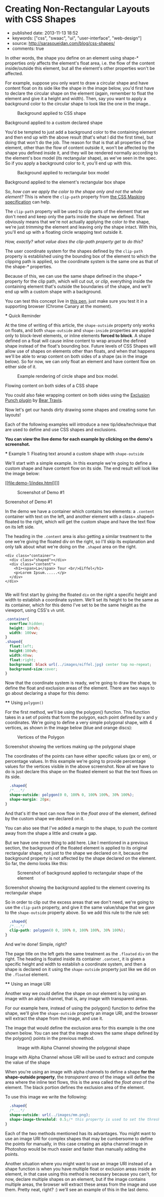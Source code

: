 * Creating Non-Rectangular Layouts with CSS Shapes
  :PROPERTIES:
  :CUSTOM_ID: creating-non-rectangular-layouts-with-css-shapes
  :END:

- published date: 2013-11-13 18:52
- keywords: ["css", "swaac", "ui", "user-interface", "web-design"]
- source: http://sarasoueidan.com/blog/css-shapes/
- comments: true

#+BEGIN_QUOTE
  * Creating Non-Rectangular Layouts with CSS Shapes
    :PROPERTIES:
    :CUSTOM_ID: creating-non-rectangular-layouts-with-css-shapes-1
    :END:

  Published November 4th, 2013

  [[https://github.com/SaraSoueidan/css-shapes-layouts][Find Project on Github]]

  I removed the "and Exclusions" part of this article's title because CSS Shapes and CSS Exclusions /used to be/ one specification but are now two [[http://dev.w3.org/csswg/css-exclusions/][separate]] [[http://www.w3.org/TR/css-shapes/][specifications]].

  These days we can create all kinds of [[http://cssshapes.com/][shapes with CSS]] using CSS transforms, but all these shapes do not affect the flow of the content inside or around them. That is, if you create a triangle or a trapezoid with CSS, for example, the shape created does not define or affect the way the text inside it flows, or the way inline text around it does.

  With the introduction of CSS Shapes into the web, wrapping content in custom non-rectangular shapes, and recreating print designs and layouts on the web becomes a piece of cake!

  In this article we're going to go over the basics of declaring shapes, and creating some simple layouts using these new CSS technologies. When more CSS Shapes features are implemented, more complex and awesome layouts will be possible, but even with what we have at hand now, [[http://blogs.adobe.com/webplatform/2013/10/23/css-shapes-visual-storytelling/][some interesting and very creative layouts]] can be created with a little extra experimentation.

  *The CSS technologies we'll be covering in this article are on the cutting edge and won't work in all browsers. If you want to see the working live demos you need to make sure you're viewing them in a browser that supports these technologies. You /don't need/ a supporting browser to understand the features and demos, though. I've included screenshots of the demos so you can see how the final result looks like*.

  At the time of writing of this article, only Chrome Canary [[https://src.chromium.org/viewvc/blink?revision=159989&view=revision][supports the +prefixed version+ unprefixed version of CSS shapes]], but still behind a flag. Make sure you [[http://html.adobe.com/webplatform/enable/][enable CSS Shapes features]] to be able to see working demos.

  You can click on a demo's screenshot to view the live demo.

  Please note that part of the information mentioned in this article may change when support for CSS shapes is broadened and when more features of the spec are implemented.

  *** Declaring Shapes
      :PROPERTIES:
      :CUSTOM_ID: declaring-shapes
      :END:

  All HTML elements have a rectangular box model which governs the flow of content inside and around it. In order to give an element a custom non-rectangular shape, the =shape-inside= and =shape-outside= properties are used. At the time of writing of this article, the =shape-outside= property can be applied to floating elements only, and the =shape-inside= property isn't completely implemented, so you may still find bugs when u use it. The shape-* properties can also only be applied to block-level elements. Non-block-level elements should be forced to block if you want to use a shape property on them.

  Shape-* properties take one of three values: auto, a basic shape, or an image URI. If the value is set to auto, the element's float area uses the margin box as normal. (If you're not familiar with the [[http://www.w3.org/TR/2007/WD-css3-box-20070809/][CSS box model]], make sure you read up on it because you should know how it works).

  If the value is set to a shape function, then the shape is computed based on the values of one of '=rectangle=', '=inset-rectangle=', '=circle=', '=ellipse=' or '=polygon='. You can learn more about each of these functions in [[http://blogs.adobe.com/webplatform/2013/03/27/freeing-the-floats-of-the-future-from-the-tyranny-of-the-rectangle/][this article]] by the Adobe Platform team.

  And finally, if the value is set to an image URI, the browser will use the image to extract and compute the shape based on the image's alpha channel. The shape is computed to be the path that encloses the area where the opacity of the specified image is greater than the =shape-image-threshold= value. If the =shape-image-threshold= is not specified, the initial value to be considered is 0.5. The image should be CORS-same-origin, otherwise, it won't work, and the default value =auto= will be the value of the computed shape.

  Shapes defined using the =shape-outside= property define the /exclusion area/ on an element, while those defined using the =shape-inside= property define the /float area/ of an element. We'll learn what each of these means in the examples below.

  The shapes defined by the shape-* properties can be modified by using the =shape-margin= and =shape-padding= properties. The margin and padding shape properties are self-explanatory.

  *** Establishing a coordinate system on an element
      :PROPERTIES:
      :CUSTOM_ID: establishing-a-coordinate-system-on-an-element
      :END:

  For the CSS shape declared to actually be applied on an element, we need to first start with establishing a coordinate system which we'll be using to draw the shape.

  A coordinate system is necessary because the shapes you declare will be defined by a set of points (and radii if you're drawing circles or ellipses for example), and these points have x and y coordinates which will be placed on this coordinate system.

  The shape-* properties use the content box of the element they're applied to for their coordinate system, so in order to make them work, *you need to specify a fixed width and height for the element* which defines its bounding box, which in turn will be used to establish the coordinate system for the shapes you draw. *If no explicit width and height are specified, the shape-* properties don't work*.

  The origin of the coordinate system defined on the element's bounding box is positioned at the top left corner.

  So, to declare a shape an element you have to start with:

  1. Specifying the dimensions of the element getting the shape (remember: the element should be floated when using =shape-outside= on it).
  2. Declaring the shape on that element using the shape-* properties.

  *** Applying a background to a custom shape
      :PROPERTIES:
      :CUSTOM_ID: applying-a-background-to-a-custom-shape
      :END:

  #+BEGIN_QUOTE
    While the boundaries used for wrapping inline flow content outside a float can be defined using shapes, *the actual box model does not change*. If the element has specified margins, borders or padding they will be computed and rendered according to the [[http://www.w3.org/TR/css-shapes/#CSS3BOX][CSS3BOX]] module. ---[[http://www.w3.org/TR/css-shapes/][W3C CSS Shapes Module Level 1]]
  #+END_QUOTE

  In other words, the shape you define on an element using shape-* properties /only/ affects the element's float area, i.e. the flow of the content inside/outside this element, but all the element's other properties won't be affected.

  For example, suppose you only want to draw a circular shape and have content float on its side like the shape in the image below, you'd first have to declare the circular shape on the element (again, remember to float the element and give it a height and width). Then, say you want to apply a background color to the circular shape to look like the one in the image..

  #+CAPTION: Background applied to CSS shape
  [[file:images/shape-background.png]]

  Background applied to a custom declared shape

  You'd be tempted to just add a background color to the containing element and then end up with the above result (that's what I did the first time), but doing that won't do the job. The reason for that is that all properties of the element, other than the flow of content outside it, won't be affected by the shape you defined inside it, and they will be rendered normally according to the element's box model (its rectangular shape), as we've seen in the spec. So if you apply a background color to it, you'll end up with this.

  #+CAPTION: Background applied to rectangular box model
  [[file:images/box-model-background.png]]

  Background applied to the element's rectangular box shape

  So, /how can we apply the color to the shape only and not the whole element?/ This is where the =clip-path= property from [[https://dvcs.w3.org/hg/FXTF/raw-file/default/masking/index.html][the CSS Masking specification]] can help.

  The =clip-path= property will be used to /clip/ parts of the element that we don't need and keep only the parts inside the shape we defined. That obviously means that we're not actually applying the color /to/ the shape, we're just /trimming/ the element and leaving only the shape intact. With this, you'll end up with a floating circle wrapping text outside it.

  /How, exactly? what value does the clip-path property get to do this?/

  The user coordinate system for the shapes defined by the =clip-path= property is established using the bounding box of the element to which the clipping path is applied, so the coordinate system is the same one as that of the shape-* properties.

  Because of this, we can use the same shape defined in the shape-* property for the clip path, which will cut out, or /clip/, everything inside the containing element that's outside the boundaries of the shape, and we'll end up with a custom shape with a background.

  You can test this concept live in [[http://codepen.io/SaraSoueidan/pen/ad12e1280e4b1c481faa3b82bd9a3263][this pen]], just make sure you test it in a supporting browser (Chrome Canary at the moment).

  *** Quick Reminder
      :PROPERTIES:
      :CUSTOM_ID: quick-reminder
      :END:

  At the time of writing of this article, the =shape-outside= property only works on floats, and both =shape-outside= and =shape-inside= properties are applied only to block-level elements, or inline elements *forced to block*. A shape defined on a float will cause inline content to wrap around the defined shape instead of the float's bounding box. Future levels of CSS Shapes will allow use of shapes on elements other than floats, and when that happens we'll be able to wrap content on both sides of a shape (as in the image below). So for now, we can only float an element and have content flow on either side of it.

  #+CAPTION: Example rendering of circle shape and box model.
  [[http://dev.w3.org/csswg/css-shapes-2/images/shapes_CSS2.1_MBP.png]]

  Flowing content on both sides of a CSS shape

  You could also fake wrapping content on both sides using the [[http://betravis.github.io/shape-tools/exclusion-punch/][Exclusion Punch plugin]] by [[file:%20https://twitter.com/bear_travis][Bear Travis]].

  Now let's get our hands dirty drawing some shapes and creating some fun layouts!

  Each of the following examples will introduce a new tip/idea/technique that are used to define and use CSS shapes and exclusions.

  *You can view the live demo for each example by clicking on the demo's screenshot.*

  *** Example 1: Floating text around a custom shape with =shape-outside=
      :PROPERTIES:
      :CUSTOM_ID: example-1-floating-text-around-a-custom-shape-with-shape-outside
      :END:

  We'll start with a simple example. In this example we're going to define a custom shape and have content flow on its side. The end result will look like the image below:

  [[file:demo-1/index.html][]]

  #+CAPTION: Screenshot of Demo #1
  [[file:demo-1/images/demo-screenshot.png]]

  Screenshot of Demo #1

  In the demo we have a container which contains two elements: a =.content= container with text on the left, and another element with a class=.shaped= floated to the right, which will get the custom shape and have the text flow on its left side.

  The heading in the =.content= area is also getting a similar treatment to the one we're giving the floated div on the right, so I'll skip its explanation and only talk about what we're doing on the =.shaped= area on the right.

  #+BEGIN_EXAMPLE
                      <div class="container">
                        <div class="shaped"></div>
                        <div class="content">
                          <h1><span>La</span> Tour <br/>Eiffel</h1>
                          <p>Lorem Ipsum......</p>
                        </div>
                      </div>

  #+END_EXAMPLE

  We will first start by giving the floated =div= on the right a specific height and width to establish a coordinate system. We'll set its height to be the same as its container, which for this demo I've set to be the same height as the viewport, using CSS's =vh= unit.

  #+BEGIN_SRC css
                      .container{
                        overflow:hidden;
                        height: 100vh;
                        width: 100vw;
                      }
                      .shaped{
                        float:left;
                        height:100vh;
                        width:40vw;
                        float:right;
                        background: black url(../images/eiffel.jpg) center top no-repeat;
                        background-size:cover;
                      }

  #+END_SRC

  Now that the coordinate system is ready, we're going to draw the shape, to define the float and exclusion areas of the element. There are two ways to go about declaring a shape for this demo:

  **** Using =polygon()=
       :PROPERTIES:
       :CUSTOM_ID: using-polygon
       :END:

  For the first method, we'll be using the polygon() function. This function takes in a set of points that form the polygon, each point defined by x and y coordinates. We're going to define a very simple polygonal shape, with 4 vertices, as shown in the image below (blue and orange discs):

  #+CAPTION: Vertices of the Polygon
  [[file:demo-1/images/demo-shape.png]]

  Screenshot showing the vertices making up the polygonal shape

  The coordinates of the points can have either specific values (px or em), or percentage values. In this example we're going to provide percentage values for the vertices visible in the above screenshot. Now all we have to do is just declare this shape on the floated element so that the text flows on its side.

  #+BEGIN_SRC css
                      .shaped{
                      /*...*/
                      shape-outside: polygon(0 0, 100% 0, 100% 100%, 30% 100%);
                      shape-margin: 20px;
                    }

  #+END_SRC

  And that's it! the text can now flow in the /float area/ of the element, defined by the custom shape we declared on it.

  You can also see that I've added a margin to the shape, to push the content away from the shape a little and create a gap.

  But we have one more thing to add here. Like I mentioned in a previous section, the background of the floated element is applied to its original rectangular shape, not just to the shape we declared on it, because the background property is not affected by the shape declared on the element. So far, the demo looks like this:

  #+CAPTION: Screenshot of background applied to rectangular shape of the element
  [[file:demo-1/images/demo-screenshot-incomplete.png]]

  Screenshot showing the background applied to the element covering its rectangular shape

  So in order to clip out the excess areas that we don't need, we're going to use the =clip-path= property, and give it the same value/shape that we gave to the =shape-outside= property above. So we add this rule to the rule set:

  #+BEGIN_SRC css
                      .shaped{
                      /*...*/
                      clip-path: polygon(0 0, 100% 0, 100% 100%, 30% 100%);
                    }

  #+END_SRC

  And we're done! Simple, right?

  The page title on the left gets the same treatment as the =.floated= =div= on the right. The heading is floated inside its container =.content=, it is given a specific height and width to establish a coordinate system, and then a shape is declared on it using the =shape-outside= property just like we did on the =.floated= element.

  **** Using an image URI
       :PROPERTIES:
       :CUSTOM_ID: using-an-image-uri
       :END:

  Another way we could define the shape on our element is by using an image with an alpha channel, that is, any image with transparent areas.

  For our example here, instead of using the polygon() function to define the shape, we'll give the =shape-outside= property an image URI, and the browser will extract the shape from the image, and use it.

  The image that would define the exclusion area for this example is the one shown below. You can see that the image shows the same shape defined by the polygon() points in the previous method.

  #+CAPTION: Image with Alpha Channel showing the polygonal shape
  [[file:demo-1/images/mask.png]]

  Image with Alpha Channel whose URI will be used to extract and compute the value of the shape

  When you're using an image with alpha channels to define a shape *for the shape-outside property*, the /transparent area/ of the image will define the area where the inline text flows, this is the area called the /float area/ of the element. The black portion defines the exclusion area of the element.

  To use this image we write the following:

  #+BEGIN_SRC css
                      .shaped{
                      /*...*/
                      shape-outside: url(../images/mm.png);
                      shape-image-threshold: 0.5;/* this property is used to set the threshold used for extracting a shape from an image. 0.0 = fully transparent and 1.0 = fully opaque */
                    }

  #+END_SRC

  Each of the two methods mentioned has its advantages. You might want to use an image URI for complex shapes that may be cumbersome to define the points for manually, in this case creating an alpha channel image in Photoshop would be much easier and faster than manually adding the points.

  Another situation where you might want to use an image URI instead of a shape function is when you have multiple float or exclusion areas inside an element, in that case using this method is necessary because you can't, for now, declare multiple shapes on an element, but if the image contains multiple areas, the browser will extract these areas from the image and use them. Pretty neat, right? :) we'll see an example of this in the last demo.

  *** Exmaple 2: wrapping/flowing text inside a custom shape with =shape-inside=
      :PROPERTIES:
      :CUSTOM_ID: exmaple-2-wrappingflowing-text-inside-a-custom-shape-with-shape-inside
      :END:

  For the second example we'll create a simple demo where the end result will look like this:

  [[file:demo-2/index.html][]]

  #+CAPTION: Screenshot of demo #2
  [[file:demo-2/images/demo-screenshot.png]]

  Screenshot of demo #2

  The goal of this example is to demonstrate the =shape-inside= property used to float text inside a non-rectangular shape. We have a container element with some placeholder text inside it, and we applied the photo as a background image to this container.

  #+BEGIN_EXAMPLE
                      <div class="container">
                        <div class="content">
                            <p>...</p>
                        </div>
                        <h2>Corn Bread</h2>
                      </div>

  #+END_EXAMPLE

  As you can see from the demo screenshot above, the text is wrapped inside a circular shape at the top. So, we know that we're going to have to declare a circle on our container. Now, like in the previous example, there are two ways we can do that..

  **** Using =circle()=
       :PROPERTIES:
       :CUSTOM_ID: using-circle
       :END:

  The circle() function takes in three arguments: cx, cy, and radius; where cx and cy are the coordinates of the center of the circle, and the radius is, well, the value of the radius of the circle which determines the area it will cover.

  The image below shows the coordinate system established on the element, and the position of the circle inside the element. We're making sure the circle is positioned on top of the pan image inside the photo we're using as a background, so that it appears as if the text is contained inside that pan. On the image the position of the center of the circle with respect to the coordinate system established on the element is also visible.

  #+CAPTION: Coordinate system and shape defined on the container
  [[file:demo-2/images/demo-shape.png]]

  Coordinate system and shape defined on the container

  Because we want to wrap text /inside/ a custom shape, and not flow it around it, we're going to use the =shape-inside= property on the element containing this text. When you're applying the =shape-inside= property to an element, you have to remember that this element would have the text content inside it, unlike the previous example, where the content was outside the element we declared the shape on.

  We'll specify the coordinates of the center of the circle in absolute values this time, not percentages, and we'll set the value of its radius, and apply those to the container:

  #+BEGIN_SRC css
                      .container{
                        float:left;
                        width:600px;
                        height:900px;
                        overflow:hidden;
                        margin:0 50px;
                        color:white;
                        font-size:13px;
                        padding:10px;
                        background: url(../images/pan.jpg) top left no-repeat;
                        background-size:100% 100%;
                        /*declare shape using the shape function circle()*/
                        shape-inside: circle(400px, 60px, 160px);
                      }

  #+END_SRC

  Of course, unless you're attempting to create a perfect circular shape, you can also define the shape using =polygon()=.

  **** Using an image URI
       :PROPERTIES:
       :CUSTOM_ID: using-an-image-uri-1
       :END:

  We can also use the URI of an image with an alpha channel to extract the shape of the circle from it. The image would look like the following:

  #+CAPTION: Image with Alpha Channel showing the circular shape
  [[file:demo-2/images/mask.png]]

  Image with Alpha Channel defining the circular shape

  It's important to note here that when you're using an image with an alpha channel to define a shape *for the =shape-inside= property*, the /black (or opaque) area/ of the image will define the area where the text flows. In the previous example, the opaque area defined the /exclusion area/ of the element we applied the shape to, i.e the area where *no* text flows.

  So declare the shape using an image URI instead of the shape function =circle()=, you'll have to set the value of the =shape-inside= property to point to the URI of the image:

  #+BEGIN_SRC css
                      .container{
                        /*...*/
                        shape-inside: url(mask.png) top left;
                      }

  #+END_SRC

  *** Example 3 : wrapping/flowing text inside a custom shape with =shape-inside=
      :PROPERTIES:
      :CUSTOM_ID: example-3-wrappingflowing-text-inside-a-custom-shape-with-shape-inside
      :END:

  In this example we're also going to declare a polygonal shape on a container and have its content flow inside this shape. The end result will look like the image below:

  [[file:demo-3/index.html][]]

  #+CAPTION: Screenshot of Demo #3
  [[file:demo-3/images/demo-screenshot.png]]

  Screenshot of Demo #3

  Here, too, we can use either a shape function or an image URI to declare the shape on the element.

  The shape declared on this container is clearly a "random" polygonal shape, not a geometric shape that we could declare using a shape function like =circle()=, =ellipse()=, or =rectangle()=, so we're going to use the =polygon()= function to declare it.

  The shape defined by a set of points is visible in the image below.

  #+CAPTION: The polygonal shape defined by a set of points
  [[file:demo-3/images/demo-shape.png]]

  The polygonal shape defined by a set of points

  Because there's a fairly large number of points making this shape up, it would be cumbersome to calculate the coordinates of these points, so it would be helpful if there was a *visual* tool available to help us /plot/ these points on the image, right? Well, there is a tool created by Adobe's [[file:%20https://twitter.com/bear_travis][Bear Travis]], which is actually a collection of tools that can help you when working with CSS shapes. Make sure you [[http://betravis.github.io/shape-tools][check the Shape Tools out]] because they are very valuable.

  One of the Shape tools mentioned is called [[http://betravis.github.io/shape-tools/polygon-drawing/][Poly Draw]], and it allows you to manually "draw" a shape, a polygon in particular, and then it generates the coordinates of the shape for you to copy and paste into your CSS to declare the shape on your element.

  I have used the Poly Draw tool to draw the above shape on the image. Now, the tool does not take an image and sets it as a background for the element you define the shape on, so I had to git clone the repo of the tool and fiddle with the tool's code a bit in the dev tools, and I applied the image to it and plotted the points on it.

  [[https://twitter.com/razvancaliman][Razvan Caliman]] suggested this idea when I asked him about the availability of a tool that allows us to define shapes on top of images right in the browser, just like the one he showed and used in [[https://www.youtube.com/watch?v=zsLwZhTSuQk&list=PL8rji95IPUUDu3puqqxWMKFXf-NQ4z7WE&index=11][his talk at this year's CSS Conf EU]]. If you haven't watched his talk yet, make sure you do. The tool he used will some day, soon I hope, be open-sourced by Adobe, and then it'll be an indispensible tool when working with CSS shapes. But until then, you could do with the Poly Draw tool.

  After drawing the shape with the Poly Draw tool, all you have to do is declare the resulting shape on your element and you're good to go.

  #+BEGIN_SRC css
                    .container{
                      width:445px;
                      height:670px;
                      overflow:hidden;
                      margin:30px auto;
                      /*shape generated by the Poly Draw tool*/
                      shape-outside: polygon(170.67px 291.00px,126.23px 347.56px,139.79px 417.11px,208.92px 466.22px,302.50px 482.97px,343.67px 474.47px,446.33px 452.00px,443.63px 246.82px,389.92px 245.63px,336.50px 235.26px,299.67px 196.53px,259.33px 209.53px,217.00px 254.76px);
                    }

  #+END_SRC

  We could also define the shape above using an image with an alpha channel. The image below shows what that image would look like. Again, the black areas define the float area when using =shape-inside=, and they're where the text is going to flow.

  #+CAPTION: Image with alpha channel defining the shape for demo #2
  [[file:demo-3/images/mask.png]]

  Image with alpha channel defining the shape for demo #2

  If you want to go with the image URI instead of the shape function, youd replace the above shape outside value with the following:

  #+BEGIN_SRC css
                    .container{
                      /*...*/
                      shape-inside: url(mask.png) top left;
                    }

  #+END_SRC

  *** Example 4 : Multiple float areas with =shape-inside=
      :PROPERTIES:
      :CUSTOM_ID: example-4-multiple-float-areas-with-shape-inside
      :END:

  In this example we're going to create multiple float areas inside an element to wrap content inside. The result of this demo is shown in the following image:

  [[file:demo-4/index.html][]]

  #+CAPTION: Screenshot of Demo #3
  [[file:demo-4/images/demo-screenshot.png]]

  Screenshot of Demo #3

  We have a =div= with a background image, and we want the text inside this =div= to flow inside specific areas inside it, all of which have custom shapes.

  #+BEGIN_EXAMPLE
                    <div class="container">
                      <div class="content">
                          <h2>Rosemary Sandwich</h2>
                          <p>...</p>
                      </div>
                    </div>

  #+END_EXAMPLE

  Now, since we can't declare multiple shapes on an element, we're going to use an image with an alpha channel. An image can contain as many shapes and areas as you want, so it's perfect to define multiple shapes on an element, and the browser will extract all the shapes from this image and use them on the element.

  We'll use the following image to define the shapes. The black areas in the image will define the float area of for the content inside the =.container= where the text will flow.

  #+CAPTION: Image with Alpha Channel defining shapes for demo #3
  [[file:demo-4/images/mask.png]]

  Image with Alpha Channel defining shapes for demo #3

  We'll use the URI of this image as a value for the =shape-inside= property that we're going to declare on the =.container=, all the while remembering to set height and width values for the =div=:

  #+BEGIN_SRC css
                    .container{
                      width:556px;
                      height:835px;
                      overflow:hidden;
                      margin:0 50px;
                      color:white;
                      position:relative;
                      background: url(../images/bread.jpg) top left no-repeat;
                      background-size: 100% 100%;
                      shape-inside: url(mask.png) top left;
                      font-size:13px;
                    }

  #+END_SRC

  And we're done. The browser does the rest of the work for us by extracting the shapes from the image we gave it, and our text flows nicely inside those areas!

  Using an image to define the shapes is the logical way to go when you have separate areas that are not connected to eachother, i.e that don't form a singe polygonal shape. For this demo, we could have used the =polygon()= function to define the shape, by defining a polygon that looks like the one in the image below:

  #+CAPTION: Image of shape defined using polygon()
  [[file:demo-4/images/demo-shape.png]]

  Image representing the points used to define a single polygon

  But, as you can notice, this isn't the best way to do this, I just added this to show the difference between using an image and defining the shape with =polygon()=, and to show that sometimes the best practice or the one that seems more proper and makes more sense is to use an image, even if you can use a shape function to define your shapes.

  *** Combining CSS Shapes with Regions and Flexbox to create magazine layouts
      :PROPERTIES:
      :CUSTOM_ID: combining-css-shapes-with-regions-and-flexbox-to-create-magazine-layouts
      :END:

  Typical print magazines usually combine multi-column text layouts with non-rectangular shapes to create creative and appealing designs. The columns are usually equal in height unless needed otherwise.

  Once future CSS Shapes features are implemented, and wrapping content on both sides of a shape is possible, creating print-like digital magazine designs becomes very much possible when combining Shapes and Exclusions with Regions and Flexbox.

  [[http://www.behance.net/gallery/Travel-Magazine/2159303][]]

  #+CAPTION: Multi-column layouts with shapes
  [[file:images/multicolumn-shapes.png]]

  Travel Magazine by Bartosz Kwiecień on Behance. Layout like this could be replicated using future CSS Shapes technologies and Regions

  Flexbox provides us with the equal-height columns, Regions allows us to flow text into different areas on the page and separate the page content from its layout, and Shapes and Exclusions will allow us to add that final creative touch that takes our magazine layouts to the next level.

  *** Final Words
      :PROPERTIES:
      :CUSTOM_ID: final-words
      :END:

  I don't think I've been excited about a new CSS feature as I am about CSS shapes and exclusions. The power, flexibility, and creativity that these features combined regions and flexbox can provide is just fantastic!

  Widespread support for CSS Shapes should be coming soon, as the web platform team at Adobe is constantly working on improving and implementing these features, and providing tools to make working with them easier.

  The future of web layout is looking brighter and more captivating every day. It's a wonderful time to be a web developer!

  I hope this article helped introduce you more to the technical part of getting started with CSS Shapes. This will not be my last article on this topic. Combining CSS Shapes with other cutting edge CSS technologies like Regions opens the door to a new world of creativity, and lots of new tutorials! ;)

  You should subscribe to my blog's [[http://feeds.feedburner.com/sarasoueidan][RSS feed]] and [[http://twitter.com/SaraSoueidan][follow me on Twitter]] to stay in the loop for upcoming new articles.

  Thank you for reading!

  *** Resources & Further Learning
      :PROPERTIES:
      :CUSTOM_ID: resources-further-learning
      :END:

  - Bear Travis's [[http://betravis.github.io/shape-tools/][CSS Shape tools]]
  - W3C's [[http://www.w3.org/TR/css-shapes/][CSS Shapes Working Draft]]
  - CSSWG Wiki on [[http://wiki.csswg.org/ideas/css3-exclusions-use-cases][CSS Shapes and Exclusions use cases examples]]
  - Adobe's [[http://html.adobe.com/webplatform/layout/shapes/browser-support/][CSS shapes support matrix]]
  - Adobe Web Platform's [[http://html.adobe.com/webplatform/layout/shapes/][resources for CSS Layout]]
  - [[https://github.com/betravis/web-layout-lab][This project]] by Bear Travis contains a series of exercises demonstrating new web platform layout features including an combining CSS Flexbox, Grid, Regions, Shapes, and Exclusions.
  - [[http://galjot.si/css-exclusions][CSS Exculsions article]] by[[http://galjot.si/][Robert Sedovše]]

  /This article wouldn't have been possible without the great help from [[http://razvancaliman.com/][Razvan Caliman]], so a big thanks goes to him./

  [[https://github.com/SaraSoueidan/css-shapes-layouts][Find Project on Github]]

  Show Comments / Add a Comment

  [[http://adpacks.com][via Ad Packs]]

  - [[http://twitter.com/SaraSoueidan][]]
  - [[http://codepen.io/SaraSoueidan][]]
  - [[http://github.com/SaraSoueidan][]]
  - [[http://pinterest.com/SaraSoueidan][]]
  - [[http://dribbble.com/SaraSoueidan][]]
  - [[http://lb.linkedin.com/pub/sara-soueidan/60/542/b67][]]

  - [[http://sarasoueidan.com/about.html][About Me]]
  - [[http://sarasoueidan.com/gallery.html][Art Gallery]]
  - [[http://sarasoueidan.com/contact.html][Contact]]
  - [[http://feeds.feedburner.com/sarasoueidan][RSS]]
  - [[http://sarasoueidan.com/license.html][License & Terms of Use]]

  Copyright © Sara Soueidan 2013
#+END_QUOTE

